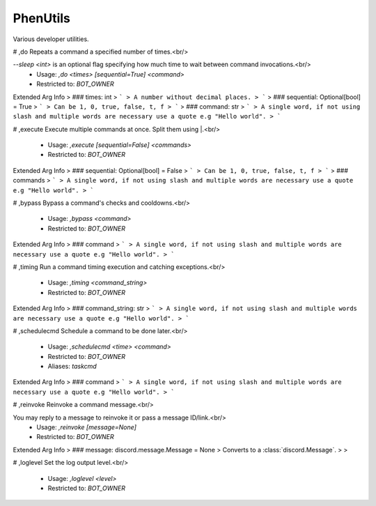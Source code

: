 PhenUtils
=========

Various developer utilities.

# ,do
Repeats a command a specified number of times.<br/>

`--sleep <int>` is an optional flag specifying how much time to wait between command invocations.<br/>
 - Usage: `,do <times> [sequential=True] <command>`
 - Restricted to: `BOT_OWNER`
Extended Arg Info
> ### times: int
> ```
> A number without decimal places.
> ```
> ### sequential: Optional[bool] = True
> ```
> Can be 1, 0, true, false, t, f
> ```
> ### command: str
> ```
> A single word, if not using slash and multiple words are necessary use a quote e.g "Hello world".
> ```


# ,execute
Execute multiple commands at once. Split them using |.<br/>
 - Usage: `,execute [sequential=False] <commands>`
 - Restricted to: `BOT_OWNER`
Extended Arg Info
> ### sequential: Optional[bool] = False
> ```
> Can be 1, 0, true, false, t, f
> ```
> ### commands
> ```
> A single word, if not using slash and multiple words are necessary use a quote e.g "Hello world".
> ```


# ,bypass
Bypass a command's checks and cooldowns.<br/>
 - Usage: `,bypass <command>`
 - Restricted to: `BOT_OWNER`
Extended Arg Info
> ### command
> ```
> A single word, if not using slash and multiple words are necessary use a quote e.g "Hello world".
> ```


# ,timing
Run a command timing execution and catching exceptions.<br/>
 - Usage: `,timing <command_string>`
 - Restricted to: `BOT_OWNER`
Extended Arg Info
> ### command_string: str
> ```
> A single word, if not using slash and multiple words are necessary use a quote e.g "Hello world".
> ```


# ,schedulecmd
Schedule a command to be done later.<br/>
 - Usage: `,schedulecmd <time> <command>`
 - Restricted to: `BOT_OWNER`
 - Aliases: `taskcmd`
Extended Arg Info
> ### command
> ```
> A single word, if not using slash and multiple words are necessary use a quote e.g "Hello world".
> ```


# ,reinvoke
Reinvoke a command message.<br/>

You may reply to a message to reinvoke it or pass a message ID/link.<br/>
 - Usage: `,reinvoke [message=None]`
 - Restricted to: `BOT_OWNER`
Extended Arg Info
> ### message: discord.message.Message = None
> Converts to a :class:`discord.Message`.
> 
>     


# ,loglevel
Set the log output level.<br/>
 - Usage: `,loglevel <level>`
 - Restricted to: `BOT_OWNER`


